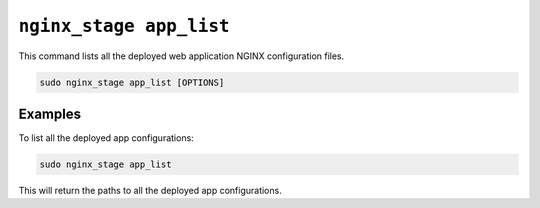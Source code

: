 .. _nginx-stage-app-list:

``nginx_stage app_list``
========================

This command lists all the deployed web application NGINX
configuration files.

.. code-block:: sh

   sudo nginx_stage app_list [OPTIONS]

.. program:: nginx_stage app_list

Examples
--------

To list all the deployed app configurations:

.. code-block:: sh

   sudo nginx_stage app_list

This will return the paths to all the deployed app configurations.
